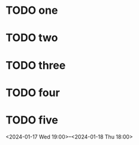 * TODO one
SCHEDULED: <2024-01-17 Wed 09:30-10:00>
* TODO two
SCHEDULED: <2024-01-17 Wed 10:00-12:30>
* TODO three
SCHEDULED: <2024-01-17 Wed 13:00-15:00>
* TODO four
SCHEDULED: <2024-01-17 Wed 19:00>
* TODO five
<2024-01-17 Wed 19:00>--<2024-01-18 Thu 18:00>
